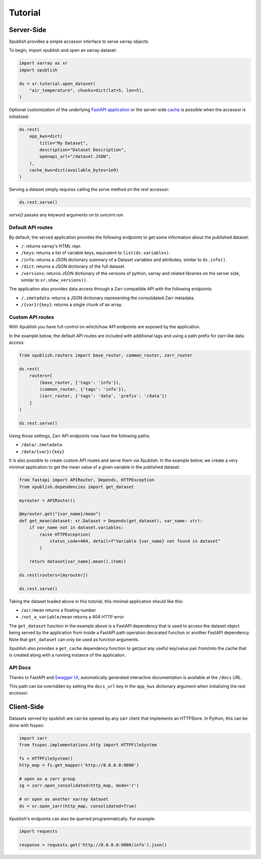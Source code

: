 ========
Tutorial
========

Server-Side
-----------

Xpublish provides a simple accessor interface to serve xarray objects.

To begin, import xpublish and open an xarray dataset:

.. code-block:: python

    import xarray as xr
    import xpublish

    ds = xr.tutorial.open_dataset(
        "air_temperature", chunks=dict(lat=5, lon=5),
    )

Optional customization of the underlying
`FastAPI application <https://fastapi.tiangolo.com>`_ or the server-side
`cache <https://github.com/dask/cachey>`_ is possible when the accessor
is initialized:

.. code-block:: python

    ds.rest(
        app_kws=dict(
            title="My Dataset",
            description="Dataset Description",
            openapi_url="/dataset.JSON",
        ),
        cache_kws=dict(available_bytes=1e9)
    )

Serving a dataset simply requires calling the `serve` method on the `rest`
accessor:

.. code-block:: python

    ds.rest.serve()

`serve()` passes any keyword arguments on to `uvicorn.run`.

Default API routes
~~~~~~~~~~~~~~~~~~

By default, the served application provides the following endpoints to get some
information about the published dataset:

* ``/``: returns xarray's HTML repr.
* ``/keys``: returns a list of variable keys, equivalent to ``list(ds.variables)``.
* ``/info``: returns a JSON dictionary summary of a Dataset variables and attributes, similar to ``ds.info()``.
* ``/dict``: returns a JSON dictionary of the full dataset.
* ``/versions``: returns JSON dictionary of the versions of python, xarray and related libraries on the server side, similar to ``xr.show_versions()``.

The application also provides data access through a Zarr compatible API with the
following endpoints:

* ``/.zmetadata``: returns a JSON dictionary representing the consolidated Zarr metadata.
* ``/{var}/{key}``: returns a single chunk of an array.

Custom API routes
~~~~~~~~~~~~~~~~~

With Xpublish you have full control on which/how API endpoints are exposed by
the application.

In the example below, the default API routes are included with additional tags
and using a path prefix for zarr-like data access:

.. code-block:: python

   from xpublish.routers import base_router, common_router, zarr_router

   ds.rest(
       routers=[
           (base_router, {'tags': 'info'}),
           (common_router, {'tags': 'info'}),
           (zarr_router, {'tags': 'data', 'prefix': '/data'})
       ]
   )

   ds.rest.serve()

Using those settings, Zarr API endpoints now have the following paths:

* ``/data/.zmetadata``
* ``/data/{var}/{key}``

It is also possible to create custom API routes and serve them via Xpublish. In
the example below, we create a very minimal application to get the mean value of
a given variable in the published dataset:

.. code-block:: python

   from fastapi import APIRouter, Depends, HTTPException
   from xpublish.dependencies import get_dataset

   myrouter = APIRouter()

   @myrouter.get("{var_name}/mean")
   def get_mean(dataset: xr.Dataset = Depends(get_dataset), var_name: str):
       if var_name not in dataset.variables:
           raise HTTPException(
               status_code=404, detail=f"Variable {var_name} not found in dataset"
           )

       return dataset[var_name].mean().item()

   ds.rest(routers=[myrouter])

   ds.rest.serve()

Taking the dataset loaded above in this tutorial, this minimal application
should like this:

* ``/air/mean`` returns a floating number
* ``/not_a_variable/mean`` returns a 404 HTTP error

The ``get_dataset`` function in the example above is a FastAPI dependency that
is used to access the dataset object being served by the application from inside
a FastAPI path operation decorated function or another FastAPI dependency. Note
that ``get_dataset`` can only be used as function arguments.

Xpublish also provides a ``get_cache`` dependency function to get/put any useful
key/value pair from/into the cache that is created along with a running instance
of the application.

API Docs
~~~~~~~~

Thanks to FastAPI and `Swagger UI`_, automatically generated
interactive documentation is available at the ``/docs`` URL.

This path can be overridden by setting the ``docs_url`` key in the ``app_kws``
dictionary argument when initializing the rest accessor.

.. _`Swagger UI`: https://github.com/swagger-api/swagger-ui

Client-Side
-----------

Datasets served by xpublish are can be opened by any zarr client that
implements an HTTPStore. In Python, this can be done with fsspec:

.. code-block:: python

    import zarr
    from fsspec.implementations.http import HTTPFileSystem

    fs = HTTPFileSystem()
    http_map = fs.get_mapper('http://0.0.0.0:9000')

    # open as a zarr group
    zg = zarr.open_consolidated(http_map, mode='r')

    # or open as another xarray dataset
    ds = xr.open_zarr(http_map, consolidated=True)

Xpublish's endpoints can also be queried programmatically. For example:

.. code-block:: python

    import requests

    response = requests.get('http://0.0.0.0:9000/info').json()
